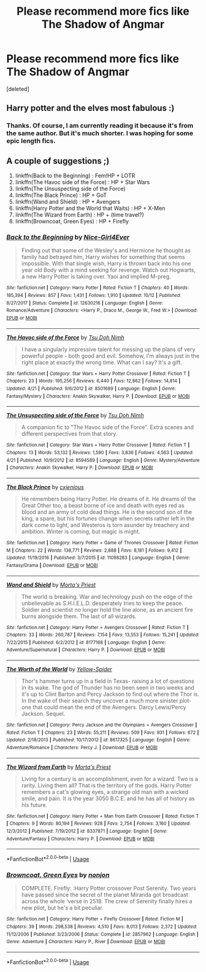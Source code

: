 #+TITLE: Please recommend more fics like The Shadow of Angmar

* Please recommend more fics like The Shadow of Angmar
:PROPERTIES:
:Score: 11
:DateUnix: 1539862073.0
:DateShort: 2018-Oct-18
:FlairText: Request
:END:
[deleted]


** Harry potter and the elves most fabulous :)
:PROPERTIES:
:Author: JinglesTheMighty
:Score: 4
:DateUnix: 1539917420.0
:DateShort: 2018-Oct-19
:END:

*** Thanks. Of course, I am currently reading it because it's from the same author. But it's much shorter. I was hoping for some epic length fics.
:PROPERTIES:
:Author: dobby_thefreeelf
:Score: 1
:DateUnix: 1539931346.0
:DateShort: 2018-Oct-19
:END:


** A couple of suggestions ;)

1. linkffn(Back to the Beginning) : Fem!HP + LOTR
2. linkffn(The Havoc side of the Force) : HP + Star Wars
3. linkffn(The Unsuspecting side of the Force)
4. linkffn(The Black Prince) : HP + GoT
5. linkffn(Wand and Shield) : HP + Avengers
6. linkffn(Harry Potter and the World that Waits) : HP + X-Men
7. linkffn(The Wizard from Earth) : HP + (time travel?)
8. linkffn(Browncoat, Green Eyes) : HP + Firefly
:PROPERTIES:
:Author: aspectq
:Score: 1
:DateUnix: 1539958645.0
:DateShort: 2018-Oct-19
:END:

*** [[https://www.fanfiction.net/s/12630216/1/][*/Back to the Beginning/*]] by [[https://www.fanfiction.net/u/6457326/Nice-Girl4Ever][/Nice-Girl4Ever/]]

#+begin_quote
  Finding out that some of the Wesley's and Hermione he thought as family had betrayed him, Harry wishes for something that seems impossible. With that single wish, Harry is thrown back into his one year old Body with a mind seeking for revenge. Watch out Hogwarts, a new Harry Potter is taking over. Yaoi and implied M-preg.
#+end_quote

^{/Site/:} ^{fanfiction.net} ^{*|*} ^{/Category/:} ^{Harry} ^{Potter} ^{*|*} ^{/Rated/:} ^{Fiction} ^{T} ^{*|*} ^{/Chapters/:} ^{40} ^{*|*} ^{/Words/:} ^{185,394} ^{*|*} ^{/Reviews/:} ^{857} ^{*|*} ^{/Favs/:} ^{1,431} ^{*|*} ^{/Follows/:} ^{1,910} ^{*|*} ^{/Updated/:} ^{10/12} ^{*|*} ^{/Published/:} ^{8/27/2017} ^{*|*} ^{/Status/:} ^{Complete} ^{*|*} ^{/id/:} ^{12630216} ^{*|*} ^{/Language/:} ^{English} ^{*|*} ^{/Genre/:} ^{Romance/Adventure} ^{*|*} ^{/Characters/:} ^{<Harry} ^{P.,} ^{Draco} ^{M.,} ^{George} ^{W.,} ^{Fred} ^{W.>} ^{*|*} ^{/Download/:} ^{[[http://www.ff2ebook.com/old/ffn-bot/index.php?id=12630216&source=ff&filetype=epub][EPUB]]} ^{or} ^{[[http://www.ff2ebook.com/old/ffn-bot/index.php?id=12630216&source=ff&filetype=mobi][MOBI]]}

--------------

[[https://www.fanfiction.net/s/8501689/1/][*/The Havoc side of the Force/*]] by [[https://www.fanfiction.net/u/3484707/Tsu-Doh-Nimh][/Tsu Doh Nimh/]]

#+begin_quote
  I have a singularly impressive talent for messing up the plans of very powerful people - both good and evil. Somehow, I'm always just in the right place at exactly the wrong time. What can I say? It's a gift.
#+end_quote

^{/Site/:} ^{fanfiction.net} ^{*|*} ^{/Category/:} ^{Star} ^{Wars} ^{+} ^{Harry} ^{Potter} ^{Crossover} ^{*|*} ^{/Rated/:} ^{Fiction} ^{T} ^{*|*} ^{/Chapters/:} ^{23} ^{*|*} ^{/Words/:} ^{195,256} ^{*|*} ^{/Reviews/:} ^{6,440} ^{*|*} ^{/Favs/:} ^{12,862} ^{*|*} ^{/Follows/:} ^{14,814} ^{*|*} ^{/Updated/:} ^{4/21} ^{*|*} ^{/Published/:} ^{9/6/2012} ^{*|*} ^{/id/:} ^{8501689} ^{*|*} ^{/Language/:} ^{English} ^{*|*} ^{/Genre/:} ^{Fantasy/Mystery} ^{*|*} ^{/Characters/:} ^{Anakin} ^{Skywalker,} ^{Harry} ^{P.} ^{*|*} ^{/Download/:} ^{[[http://www.ff2ebook.com/old/ffn-bot/index.php?id=8501689&source=ff&filetype=epub][EPUB]]} ^{or} ^{[[http://www.ff2ebook.com/old/ffn-bot/index.php?id=8501689&source=ff&filetype=mobi][MOBI]]}

--------------

[[https://www.fanfiction.net/s/8594589/1/][*/The Unsuspecting side of the Force/*]] by [[https://www.fanfiction.net/u/3484707/Tsu-Doh-Nimh][/Tsu Doh Nimh/]]

#+begin_quote
  A companion fic to "The Havoc side of the Force". Extra scenes and different perspectives from that story.
#+end_quote

^{/Site/:} ^{fanfiction.net} ^{*|*} ^{/Category/:} ^{Star} ^{Wars} ^{+} ^{Harry} ^{Potter} ^{Crossover} ^{*|*} ^{/Rated/:} ^{Fiction} ^{T} ^{*|*} ^{/Chapters/:} ^{13} ^{*|*} ^{/Words/:} ^{53,132} ^{*|*} ^{/Reviews/:} ^{1,590} ^{*|*} ^{/Favs/:} ^{3,836} ^{*|*} ^{/Follows/:} ^{4,563} ^{*|*} ^{/Updated/:} ^{4/21} ^{*|*} ^{/Published/:} ^{10/9/2012} ^{*|*} ^{/id/:} ^{8594589} ^{*|*} ^{/Language/:} ^{English} ^{*|*} ^{/Genre/:} ^{Mystery/Adventure} ^{*|*} ^{/Characters/:} ^{Anakin} ^{Skywalker,} ^{Harry} ^{P.} ^{*|*} ^{/Download/:} ^{[[http://www.ff2ebook.com/old/ffn-bot/index.php?id=8594589&source=ff&filetype=epub][EPUB]]} ^{or} ^{[[http://www.ff2ebook.com/old/ffn-bot/index.php?id=8594589&source=ff&filetype=mobi][MOBI]]}

--------------

[[https://www.fanfiction.net/s/11098283/1/][*/The Black Prince/*]] by [[https://www.fanfiction.net/u/4424268/cxjenious][/cxjenious/]]

#+begin_quote
  He remembers being Harry Potter. He dreams of it. He dreams of the Great Other too, a beast borne of ice and death with eyes red as blood and an army of cold dead things. He is the second son of the king, a spare, but his fortunes change when secrets rather left in the dark come to light, and Westeros is torn asunder by treachery and ambition. Winter is coming, but magic is might.
#+end_quote

^{/Site/:} ^{fanfiction.net} ^{*|*} ^{/Category/:} ^{Harry} ^{Potter} ^{+} ^{Game} ^{of} ^{Thrones} ^{Crossover} ^{*|*} ^{/Rated/:} ^{Fiction} ^{M} ^{*|*} ^{/Chapters/:} ^{22} ^{*|*} ^{/Words/:} ^{138,771} ^{*|*} ^{/Reviews/:} ^{2,888} ^{*|*} ^{/Favs/:} ^{8,181} ^{*|*} ^{/Follows/:} ^{9,412} ^{*|*} ^{/Updated/:} ^{11/19/2016} ^{*|*} ^{/Published/:} ^{3/7/2015} ^{*|*} ^{/id/:} ^{11098283} ^{*|*} ^{/Language/:} ^{English} ^{*|*} ^{/Genre/:} ^{Fantasy/Drama} ^{*|*} ^{/Download/:} ^{[[http://www.ff2ebook.com/old/ffn-bot/index.php?id=11098283&source=ff&filetype=epub][EPUB]]} ^{or} ^{[[http://www.ff2ebook.com/old/ffn-bot/index.php?id=11098283&source=ff&filetype=mobi][MOBI]]}

--------------

[[https://www.fanfiction.net/s/8177168/1/][*/Wand and Shield/*]] by [[https://www.fanfiction.net/u/2690239/Morta-s-Priest][/Morta's Priest/]]

#+begin_quote
  The world is breaking. War and technology push on the edge of the unbelievable as S.H.I.E.L.D. desperately tries to keep the peace. Soldier and scientist no longer hold the line alone, as an ancient fire burns alongside them. The last of all wizards.
#+end_quote

^{/Site/:} ^{fanfiction.net} ^{*|*} ^{/Category/:} ^{Harry} ^{Potter} ^{+} ^{Avengers} ^{Crossover} ^{*|*} ^{/Rated/:} ^{Fiction} ^{T} ^{*|*} ^{/Chapters/:} ^{33} ^{*|*} ^{/Words/:} ^{260,787} ^{*|*} ^{/Reviews/:} ^{7,154} ^{*|*} ^{/Favs/:} ^{13,553} ^{*|*} ^{/Follows/:} ^{15,241} ^{*|*} ^{/Updated/:} ^{7/22/2015} ^{*|*} ^{/Published/:} ^{6/2/2012} ^{*|*} ^{/id/:} ^{8177168} ^{*|*} ^{/Language/:} ^{English} ^{*|*} ^{/Genre/:} ^{Adventure/Supernatural} ^{*|*} ^{/Characters/:} ^{Harry} ^{P.} ^{*|*} ^{/Download/:} ^{[[http://www.ff2ebook.com/old/ffn-bot/index.php?id=8177168&source=ff&filetype=epub][EPUB]]} ^{or} ^{[[http://www.ff2ebook.com/old/ffn-bot/index.php?id=8177168&source=ff&filetype=mobi][MOBI]]}

--------------

[[https://www.fanfiction.net/s/8617325/1/][*/The Worth of the World/*]] by [[https://www.fanfiction.net/u/4044559/Yellow-Spider][/Yellow-Spider/]]

#+begin_quote
  Thor's hammer turns up in a field in Texas- raising a lot of questions in its wake. The god of Thunder has no been seen in two weeks and it's up to Clint Barton and Percy Jackson to find out where the Thor is. In the wake of their search they uncover a much more sinister plot- one that could mean the end of the Avengers. Darcy Lewis/Percy Jackson. Sequel.
#+end_quote

^{/Site/:} ^{fanfiction.net} ^{*|*} ^{/Category/:} ^{Percy} ^{Jackson} ^{and} ^{the} ^{Olympians} ^{+} ^{Avengers} ^{Crossover} ^{*|*} ^{/Rated/:} ^{Fiction} ^{T} ^{*|*} ^{/Chapters/:} ^{23} ^{*|*} ^{/Words/:} ^{55,211} ^{*|*} ^{/Reviews/:} ^{509} ^{*|*} ^{/Favs/:} ^{931} ^{*|*} ^{/Follows/:} ^{672} ^{*|*} ^{/Updated/:} ^{2/18/2013} ^{*|*} ^{/Published/:} ^{10/17/2012} ^{*|*} ^{/id/:} ^{8617325} ^{*|*} ^{/Language/:} ^{English} ^{*|*} ^{/Genre/:} ^{Adventure/Romance} ^{*|*} ^{/Characters/:} ^{Percy} ^{J.} ^{*|*} ^{/Download/:} ^{[[http://www.ff2ebook.com/old/ffn-bot/index.php?id=8617325&source=ff&filetype=epub][EPUB]]} ^{or} ^{[[http://www.ff2ebook.com/old/ffn-bot/index.php?id=8617325&source=ff&filetype=mobi][MOBI]]}

--------------

[[https://www.fanfiction.net/s/8337871/1/][*/The Wizard from Earth/*]] by [[https://www.fanfiction.net/u/2690239/Morta-s-Priest][/Morta's Priest/]]

#+begin_quote
  Living for a century is an accomplishment, even for a wizard. Two is a rarity. Living them all? That is the territory of the gods. Harry Potter remembers a cat's glowing eyes, a strange old man with a wicked smile, and pain. It is the year 3050 B.C.E. and he has all of history as his future.
#+end_quote

^{/Site/:} ^{fanfiction.net} ^{*|*} ^{/Category/:} ^{Harry} ^{Potter} ^{+} ^{Man} ^{from} ^{Earth} ^{Crossover} ^{*|*} ^{/Rated/:} ^{Fiction} ^{T} ^{*|*} ^{/Chapters/:} ^{9} ^{*|*} ^{/Words/:} ^{80,194} ^{*|*} ^{/Reviews/:} ^{928} ^{*|*} ^{/Favs/:} ^{2,754} ^{*|*} ^{/Follows/:} ^{3,160} ^{*|*} ^{/Updated/:} ^{12/3/2012} ^{*|*} ^{/Published/:} ^{7/19/2012} ^{*|*} ^{/id/:} ^{8337871} ^{*|*} ^{/Language/:} ^{English} ^{*|*} ^{/Genre/:} ^{Adventure/Fantasy} ^{*|*} ^{/Characters/:} ^{Harry} ^{P.} ^{*|*} ^{/Download/:} ^{[[http://www.ff2ebook.com/old/ffn-bot/index.php?id=8337871&source=ff&filetype=epub][EPUB]]} ^{or} ^{[[http://www.ff2ebook.com/old/ffn-bot/index.php?id=8337871&source=ff&filetype=mobi][MOBI]]}

--------------

*FanfictionBot*^{2.0.0-beta} | [[https://github.com/tusing/reddit-ffn-bot/wiki/Usage][Usage]]
:PROPERTIES:
:Author: FanfictionBot
:Score: 1
:DateUnix: 1539958732.0
:DateShort: 2018-Oct-19
:END:


*** [[https://www.fanfiction.net/s/2857962/1/][*/Browncoat, Green Eyes/*]] by [[https://www.fanfiction.net/u/649528/nonjon][/nonjon/]]

#+begin_quote
  COMPLETE. Firefly: :Harry Potter crossover Post Serenity. Two years have passed since the secret of the planet Miranda got broadcast across the whole 'verse in 2518. The crew of Serenity finally hires a new pilot, but he's a bit peculiar.
#+end_quote

^{/Site/:} ^{fanfiction.net} ^{*|*} ^{/Category/:} ^{Harry} ^{Potter} ^{+} ^{Firefly} ^{Crossover} ^{*|*} ^{/Rated/:} ^{Fiction} ^{M} ^{*|*} ^{/Chapters/:} ^{39} ^{*|*} ^{/Words/:} ^{298,538} ^{*|*} ^{/Reviews/:} ^{4,510} ^{*|*} ^{/Favs/:} ^{8,013} ^{*|*} ^{/Follows/:} ^{2,372} ^{*|*} ^{/Updated/:} ^{11/12/2006} ^{*|*} ^{/Published/:} ^{3/23/2006} ^{*|*} ^{/Status/:} ^{Complete} ^{*|*} ^{/id/:} ^{2857962} ^{*|*} ^{/Language/:} ^{English} ^{*|*} ^{/Genre/:} ^{Adventure} ^{*|*} ^{/Characters/:} ^{Harry} ^{P.,} ^{River} ^{*|*} ^{/Download/:} ^{[[http://www.ff2ebook.com/old/ffn-bot/index.php?id=2857962&source=ff&filetype=epub][EPUB]]} ^{or} ^{[[http://www.ff2ebook.com/old/ffn-bot/index.php?id=2857962&source=ff&filetype=mobi][MOBI]]}

--------------

*FanfictionBot*^{2.0.0-beta} | [[https://github.com/tusing/reddit-ffn-bot/wiki/Usage][Usage]]
:PROPERTIES:
:Author: FanfictionBot
:Score: 1
:DateUnix: 1539958768.0
:DateShort: 2018-Oct-19
:END:
